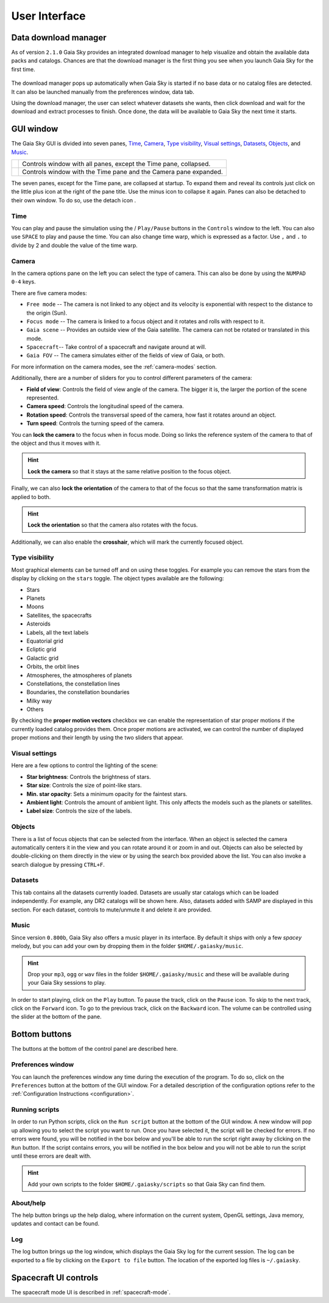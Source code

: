 User Interface
**************

.. _download-manager:

Data download manager
=====================

As of version ``2.1.0`` Gaia Sky provides an integrated download manager to help visualize and obtain the
available data packs and catalogs. Chances are that the download manager is the first thing you see when you launch
Gaia Sky for the first time.

.. figure:: img/dm/dm.png
  :alt: The download manager in action
  :width: 100%
  
The download manager pops up automatically when Gaia Sky is started if no base data or no catalog files are detected. It
can also be launched manually from the preferences window, data tab.

Using the download manager, the user can select whatever datasets she wants, then click download and wait for the download and
extract processes to finish. Once done, the data will be available to Gaia Sky the next time it starts.


GUI window
==========

The Gaia Sky GUI is divided into seven panes, `Time <#time>`__,
`Camera <#camera>`__, `Type visibility <#type-visibility>`__, `Visual settings <#visual-settings>`__, `Datasets <#datasets>`__, `Objects <#objects>`__,  and `Music <#music>`__.

+----------------------------------------------------+-----------------------------------------------+
| .. image:: img/ui/gs-interface-collapsed.png       | Controls window with all panes, except the    |
|   :width: 15%                                      | Time pane, collapsed.                         |
|   :alt: User interface with all panes collapsed    |                                               |
+----------------------------------------------------+-----------------------------------------------+            
| .. image:: img/ui/gs-interface-expanded.png        | Controls window with the Time pane and the    |
|   :width: 15%                                      | Camera pane expanded.                         |
|   :alt: User interface with camera pane expanded   |                                               |
+----------------------------------------------------+-----------------------------------------------+

The seven panes, except for the Time pane, are collapsed at startup. To expand them and reveal its controls just click on the little plus 
icon |plus-icon| at the right of the pane title. Use the minus icon |minus-icon| to collapse it again. Panes can also be detached
to their own window. To do so, use the detach icon |detach-icon|.

.. |plus-icon| image:: img/ui/plus-icon.png
.. |minus-icon| image:: img/ui/minus-icon.png
.. |detach-icon| image:: img/ui/detach-icon.png

Time
----

You can play and pause the simulation using the |play-icon|/|pause-icon| ``Play/Pause`` buttons in
the ``Controls`` window to the left. You can also use ``SPACE`` to play
and pause the time. You can also change time warp, which is expressed as
a factor. Use ``,`` and ``.`` to divide by 2 and double the value of the
time warp.

.. |play-icon| image:: img/ui/play-icon.png
.. |pause-icon| image:: img/ui/pause-icon.png

Camera
------

In the camera options pane on the left you can select the type of
camera. This can also be done by using the ``NUMPAD 0-4`` keys.

There are five camera modes:

* ``Free mode`` -- The camera is not linked to any object and its velocity is exponential with respect to the distance to the origin (Sun).
* ``Focus mode`` -- The camera is linked to a focus object and it rotates and rolls with respect to it.
* ``Gaia scene`` -- Provides an outside view of the Gaia satellite. The camera can not be rotated or translated in this mode.
* ``Spacecraft``-- Take control of a spacecraft and navigate around at will.
* ``Gaia FOV`` -- The camera simulates either of the fields of view of Gaia, or both.

For more information on the camera modes, see the :ref:`camera-modes` section.

Additionally, there are a number of sliders for you to control different
parameters of the camera:

-  **Field of view**: Controls the field of view angle of the camera.
   The bigger it is, the larger the portion of the scene represented.
-  **Camera speed**: Controls the longitudinal speed of the camera.
-  **Rotation speed**: Controls the transversal speed of the camera, how
   fast it rotates around an object.
-  **Turn speed**: Controls the turning speed of the camera.

You can **lock the camera** to the focus when in focus mode. Doing so
links the reference system of the camera to that of the object and thus
it moves with it.

.. hint:: **Lock the camera** so that it stays at the same relative position to the focus object.

Finally, we can also **lock the orientation** of the camera to that of
the focus so that the same transformation matrix is applied to both.

.. hint:: **Lock the orientation** so that the camera also rotates with the focus.

Additionally, we can also enable the **crosshair**, which will mark the
currently focused object.

Type visibility
---------------

Most graphical elements can be turned off and on using these toggles.
For example you can remove the stars from the display by clicking on the
``stars`` toggle. The object types available are the following:

-  Stars
-  Planets
-  Moons
-  Satellites, the spacecrafts
-  Asteroids
-  Labels, all the text labels
-  Equatorial grid
-  Ecliptic grid
-  Galactic grid
-  Orbits, the orbit lines
-  Atmospheres, the atmospheres of planets
-  Constellations, the constellation lines
-  Boundaries, the constellation boundaries
-  Milky way
-  Others

By checking the **proper motion vectors** checkbox we can enable the
representation of star proper motions if the currently loaded catalog
provides them. Once proper motions are activated, we can control the
number of displayed proper motions and their length by using the two
sliders that appear.

.. _interface-lighting:
.. _visua-settings:

Visual settings
---------------

Here are a few options to control the lighting of the scene:

-  **Star brightness**: Controls the brightness of stars.
-  **Star size**: Controls the size of point-like stars.
-  **Min. star opacity**: Sets a minimum opacity for the faintest stars.
-  **Ambient light**: Controls the amount of ambient light. This only
   affects the models such as the planets or satellites.
-  **Label size**: Controls the size of the labels.

Objects
-------

There is a list of focus objects that can be selected from the
interface. When an object is selected the camera automatically centers
it in the view and you can rotate around it or zoom in and out. Objects
can also be selected by double-clicking on them directly in the view or
by using the search box provided above the list. You can also invoke a
search dialogue by pressing ``CTRL+F``.

Datasets
--------

This tab contains all the datasets currently loaded. Datasets are usually star
catalogs which can be loaded independently. For example, any DR2 catalogs will
be shown here. Also, datasets added with SAMP are displayed in this section. 
For each dataset, controls to mute/unmute it and delete it are provided.

Music
-----

Since version ``0.800b``, Gaia Sky also offers a music player in its
interface. By default it ships with only a few *spacey* melody, but you
can add your own by dropping them in the folder ``$HOME/.gaiasky/music``.

.. hint:: Drop your ``mp3``, ``ogg`` or ``wav`` files in the folder ``$HOME/.gaiasky/music`` and these will be available during your Gaia Sky sessions to play.

In order to start playing, click on the |audio-play| ``Play`` button. To pause the track, click on the |audio-pause| ``Pause`` icon. To skip to the next track,
click on the |audio-fwd| ``Forward`` icon. To go to the previous track, click on the |audio-bwd| ``Backward`` icon.
The volume can be controlled using the slider at the bottom of the pane.

.. |audio-play| image:: img/ui/audio-play.png
.. |audio-pause| image:: img/ui/audio-pause.png
.. |audio-fwd| image:: img/ui/audio-fwd.png
.. |audio-bwd| image:: img/ui/audio-bwd.png


Bottom buttons
==============

The buttons at the bottom of the control panel are described here.

Preferences window
------------------

You can launch the preferences window any time during the execution of
the program. To do so, click on the |prefsicon| ``Preferences`` button at the bottom
of the GUI window. For a detailed description of the configuration
options refer to the :ref:`Configuration
Instructions <configuration>`.

.. |prefsicon| image:: img/ui/prefs-icon.png

.. _running-scripts:

Running scripts
---------------

In order to run Python scripts, click on the |scriptrun| ``Run script`` button at
the bottom of the GUI window. A new window will pop up allowing you to
select the script you want to run. Once you have selected it, the script
will be checked for errors. If no errors were found, you will be
notified in the box below and you'll be able to run the script right
away by clicking on the ``Run`` button. If the script contains errors,
you will be notified in the box below and you will not be able to run
the script until these errors are dealt with.

.. hint:: Add your own scripts to the folder ``$HOME/.gaiasky/scripts`` so that Gaia Sky can find them.

.. |scriptrun| image:: img/ui/car-icon.png

About/help
----------

The help button |helpicon| brings up the help dialog, where information on the current system,
OpenGL settings, Java memory, updates and contact can be found.

.. |helpicon| image:: img/ui/help-icon.png

Log
---

The log button |logicon| brings up the log window, which displays the Gaia Sky log
for the current session. The log can be exported to a file by clicking on the ``Export to
file`` button. The location of the exported log files is ``~/.gaiasky``.

.. |logicon| image:: img/ui/log-icon.png


Spacecraft UI controls
======================

The spacecraft mode UI is described in :ref:`spacecraft-mode`.



